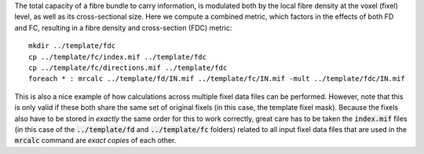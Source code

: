 The total capacity of a fibre bundle to carry information, is modulated both by the local fibre density at the voxel (fixel) level, as well as its cross-sectional size. Here we compute a combined metric, which factors in the effects of both FD and FC, resulting in a fibre density and cross-section (FDC) metric::

    mkdir ../template/fdc
    cp ../template/fc/index.mif ../template/fdc
    cp ../template/fc/directions.mif ../template/fdc
    foreach * : mrcalc ../template/fd/IN.mif ../template/fc/IN.mif -mult ../template/fdc/IN.mif

This is also a nice example of how calculations across multiple fixel data files can be performed. However, note that this is only valid if these both share the same set of original fixels (in this case, the template fixel mask). Because the fixels also have to be stored in *exactly* the same order for this to work correctly, great care has to be taken the :code:`index.mif` files (in this case of the :code:`../template/fd` and :code:`../template/fc` folders) related to all input fixel data files that are used in the :code:`mrcalc` command are *exact copies* of each other.

